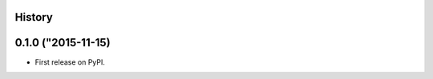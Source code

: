 .. :changelog:

History
-------

0.1.0 ("2015-11-15)
---------------------

* First release on PyPI.
